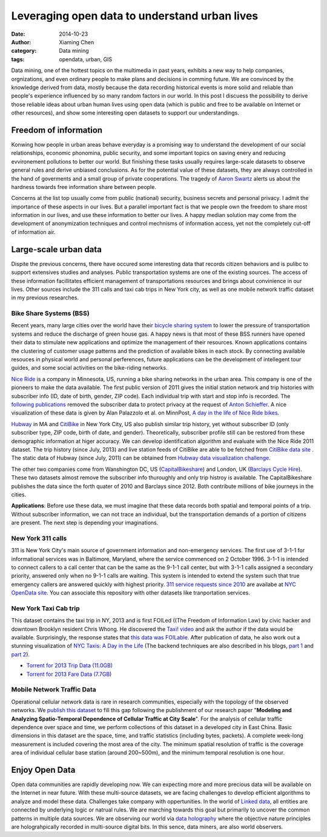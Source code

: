 Leveraging open data to understand urban lives
==============================================

:date: 2014-10-23
:author: Xiaming Chen
:category: Data mining
:tags: opendata, urban, GIS

Data mining, one of the hottest topics on the multimedia in past years,
exhibits a new way to help companies, orgnizations, and even ordinary people to
make plans and decisions in comming future. We are convinced by the knowledge
derived from data, mostly because the data recording historical events is more
solid and reliable than people's experience influenced by so many random
factors in our world. In this post I discuess the possibility to derive those
reliable ideas about urban human lives using open data (which is public and
free to be available on Internet or other resources), and show some interesting
open datasets to support our understandings.

Freedom of information
----------------------

Konwing how people in urban areas behave everyday is a promising way to
understand the development of our social relationships, economic phonomina,
public security, and some important topics on saving enery and reducing
evvironement pollutions to better our world. But finishing these tasks usually
requires large-scale datasets to observe general rules and derive unbiased
conclusions. As for the potential value of these datasets, they are always
controlled in the hand of goverments and a small group of private cooperations.
The tragedy of `Aaron Swartz <http://en.wikipedia.org/wiki/Aaron_Swartz>`_
alerts us about the hardness towards free information share between people.

Concerns at the list top usually come from public (national) security, business
secrets and personal privacy. I admit the importance of these aspects in our
lives. But a parallel important fact is that we people own the freedom to share
most information in our lives, and use these information to better our lives. A
happy median solution may come from the development of anonymization techniques
and control mechnisms of information access, yet not the completely cut-off of
information air.


Large-scale urban data
----------------------

Dispite the previous concerns, there have occured some interesting data that
records citizen behaviors and is pulibc to support extensives studies and
analyses. Public transportation systems are one of the existing sources. The
access of these information facillitates efficient management of
transportations resources and brings about convinience in our lives. Other
sources include the 311 calls and taxi cab trips in New York city, as well as
one mobile network traffic dataset in my previous researches.

Bike Share Systems (BSS)
~~~~~~~~~~~~~~~~~~~~~~~~

Recent years, many large cities over the world have their `bicycle sharing
system <http://en.wikipedia.org/wiki/Bicycle_sharing_system>`_ to lower the
pressure of transportation systems and reduce the discharge of green house gas.
A happy news is that most of these BSS runners have opened their data to
stimulate new applications and optimize the management of their
resources. Known applications contains the clustering of customer usage
patterns and the prediction of available bikes in each stock. By connecting
available resouces in physical world and personal perferences, future
applications can be the development of intellegent tour guides, and some social
activities on the bike-riding networks.

`Nice Ride <https://www.niceridemn.org/>`_ is a company in Minnesota, US,
running a bike sharing networks in the urban area. This company is one of the
pioneers to make the data available. The first public version of 2011 gives the
initial station network and trip histories with subscriber info (ID, date of
birth, gender, ZIP code). Each individual trip with start and stop info is
recorded. The `following publications
<https://github.com/MinnPost/minnpost-nice-ride>`_ removed the subscriber data
to protect privacy at the request of `Anton Schieffer
<http://bit.ly/1wue2ue>`_. A nice visualization of these data is given by Alan
Palazzolo et al. on MinnPost, `A day in the life of Nice Ride bikes
<http://www.minnpost.com/data/2012/06/day-life-nice-ride-bikes>`_.

`Hubway <http://www.thehubway.com/>`_ in MA and `CitiBike
<http://www.citibikenyc.com/>`_ in New York City, US also publish similar trip
history, yet without subscriber ID (only subscriber type, ZIP code, birth of
date, and gender). Theoretically, subscriber profile still can be restored from
these demographic information at higer accuracy. We can develop identification
algorithm and evaluate with the Nice Ride 2011 dataset. The trip history (since
July, 2013) and live station feeds of CitiBike are able to be fetched from
`CitiBike data site <http://www.citibikenyc.com/system-data>`_ . The static
data of Hubway (since July, 2011) can be obtained from `Hubway data
visualization challenge <http://hubwaydatachallenge.org/>`_.

The other two companies come from Wanshington DC, US (`CapitalBikeshare
<http://www.capitalbikeshare.com>`_) and London, UK (`Barclays Cycle Hire
<http://www.tfl.gov.uk/modes/cycling/barclays-cycle-hire>`_). These two
datasets almost remove the subscriber info thuroughly and only trip histroy is
available. The CapitalBikeshare publishes the data since the forth quater of
2010 and Barclays since 2012. Both contribute millions of bike journeys in the
cities.

**Applications**: Before use these data, we must imagine that these data
records both spatial and temporal points of a trip. Without subscriber
information, we can not trace an individual, but the transportation demands of
a portion of citizens are present. The next step is depending your
imaginations.


New York 311 calls
~~~~~~~~~~~~~~~~~~

311 is New York City's main source of government information and non-emergency
services. The first use of 3-1-1 for informational services was in Baltimore,
Maryland, where the service commenced on 2 October 1996. 3-1-1 is intended to
connect callers to a call center that can be the same as the 9-1-1 call center,
but with 3-1-1 calls assigned a secondary priority, answered only when no 9-1-1
calls are waiting. This system is intended to extend the system such that true
emergency callers are answered quickly with highest priority. `311 service
requests since 2010 <https://nycopendata.socrata.com/d/erm2-nwe9>`_ are
availabe at `NYC OpenData site <https://nycopendata.socrata.com/>`_. You can
associate this repository with other datasets like tranportation services.

New York Taxi Cab trip
~~~~~~~~~~~~~~~~~~~~~~

This dataset contains the taxi trip in NY, 2013 and is first FOILed ((The
Freedom of Information Law) by civic hacker and downtown Brooklyn resident
Chris Whong. He discovered the `Taxi! video <http://vimeo.com/31298658>`_ and
ask the author if the data would be available. Surprisingly, the response
states that `this data was FOILable
<http://chriswhong.com/open-data/foil_nyc_taxi/>`_. After publication of data,
he also work out a stunning visualization of `NYC Taxis: A Day in the Life
<http://nyctaxi.herokuapp.com/>`_ (The backend techniques are also described in
his blogs, `part 1 <http://bit.ly/1z13pBC>`_ and `part 2
<http://bit.ly/1z13lSA>`_).

- `Torrent for 2013 Trip Data (11.0GB) <http://bit.ly/1z13Agj>`_
- `Torrent for 2013 Fare Data (7.7GB) <http://bit.ly/1z13Bky>`_

.. image:: http://bit.ly/1z13qFE
   :width: 600
   :height: 300


Mobile Network Traffic Data
~~~~~~~~~~~~~~~~~~~~~~~~~~~

Operational cellular network data is rare in research communities, especially
with the topology of the observed networks. We `publish this dataset
<https://github.com/caesar0301/MSTD>`_ to fill this gap following the
publishment of our research paper "**Modeling and Analyzing Spatio-Temporal
Dependence of Cellular Traffic at City Scale**".  For the analysis of cellular
traffic dependence over space and time, we perform collections of this dataset
in a developed city in East China. Basic dimensions in this dataset are the
space, time, and traffic statistics (including bytes, packets). A complete
week-long measurement is included covering the most area of the city. The
minimum spatial resolution of traffic is the coverage area of individual
cellular base station (around 200~500m), and the minimum temporal resolution is
one hour.


Enjoy Open Data
---------------

Open data communities are rapidly developing now. We can expecting more and
more precious data will be available on the Internet in near future. With these
multi-source datasets, we are facing challenges to develop efficient algorithms
to analyze and model these data. Challenges take company with oppertunities. In
the world of `Linked data <http://en.wikipedia.org/wiki/Linked_data>`_, all
entities are connected by underlying logic or natrual rules. We are marching
towards this goal but primarily to uncover the common patterns in multiple data
sources. We are observing our world via `data holography
<http://en.wikipedia.org/wiki/Holography>`_ where the objective nature
principles are holograhpically recorded in multi-source digital bits. In this
sence, data miners, are also world observers.
